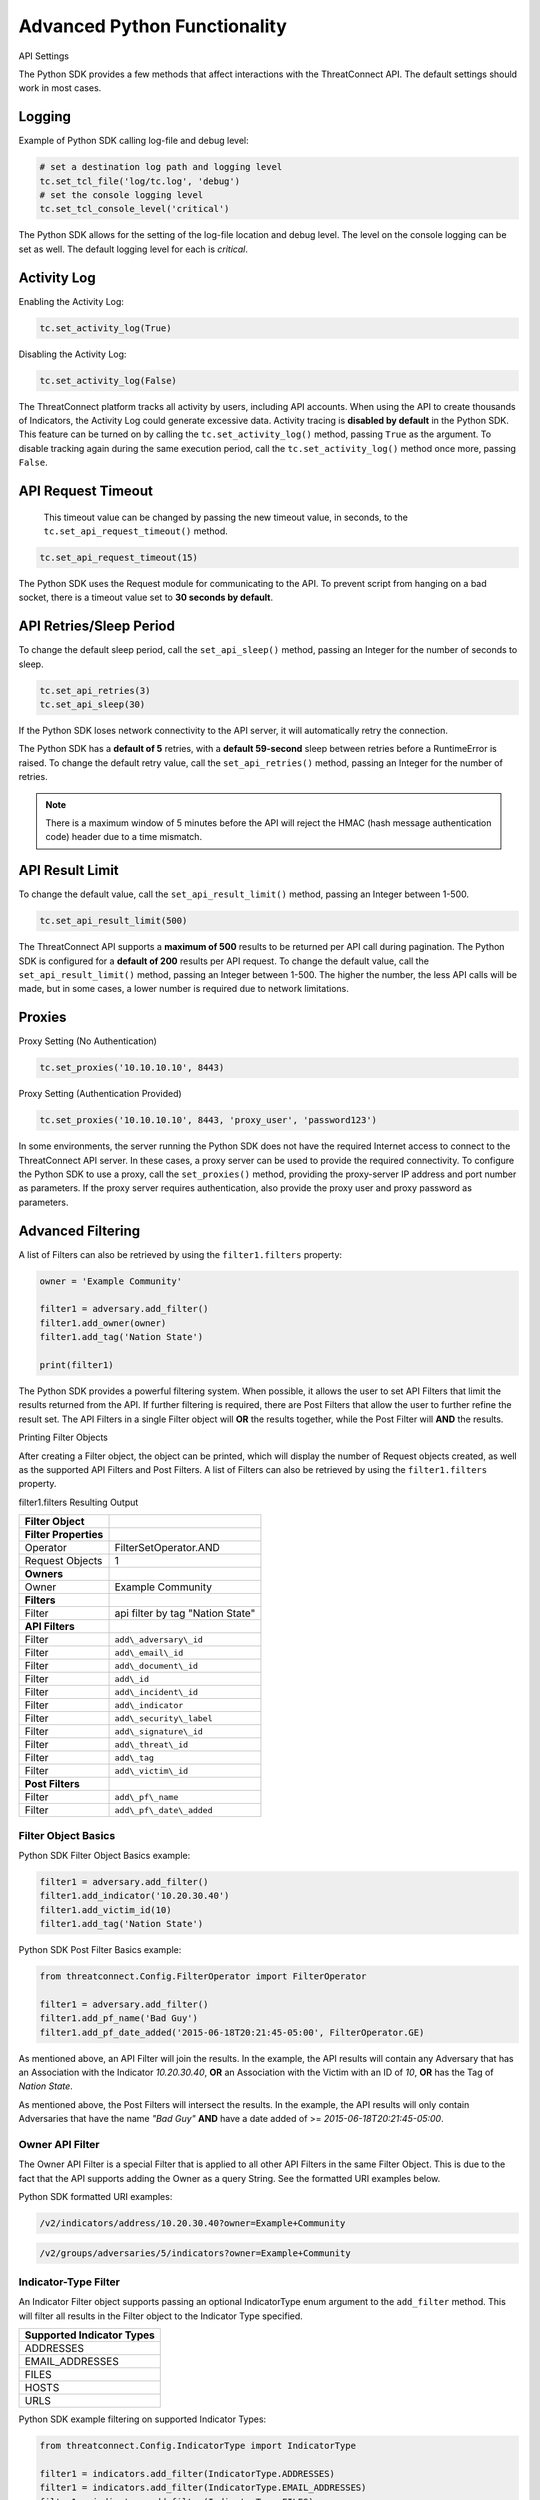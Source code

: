 Advanced Python Functionality
=============================

API Settings

The Python SDK provides a few methods that affect interactions with the
ThreatConnect API. The default settings should work in most cases.

Logging
-------

Example of Python SDK calling log-file and debug level:

.. 
    no-test

.. code-block:: python

    # set a destination log path and logging level
    tc.set_tcl_file('log/tc.log', 'debug')
    # set the console logging level
    tc.set_tcl_console_level('critical')

The Python SDK allows for the setting of the log-file location and debug
level. The level on the console logging can be set as well. The default
logging level for each is *critical*.

Activity Log
------------

Enabling the Activity Log:

.. 
    no-test

.. code-block:: python

    tc.set_activity_log(True)

Disabling the Activity Log:

.. 
    no-test

.. code-block:: python

    tc.set_activity_log(False)

The ThreatConnect platform tracks all activity by users, including API
accounts. When using the API to create thousands of Indicators, the
Activity Log could generate excessive data. Activity tracing is
**disabled by default** in the Python SDK. This feature can be turned on
by calling the ``tc.set_activity_log()`` method, passing ``True`` as the
argument. To disable tracking again during the same execution period,
call the ``tc.set_activity_log()`` method once more, passing ``False``.

API Request Timeout
-------------------

    This timeout value can be changed by passing the new timeout value,
    in seconds, to the ``tc.set_api_request_timeout()`` method.

.. 
    no-test

.. code-block:: python

    tc.set_api_request_timeout(15)

The Python SDK uses the Request module for communicating to the API. To
prevent script from hanging on a bad socket, there is a timeout value
set to **30 seconds by default**.

API Retries/Sleep Period
------------------------

To change the default sleep period, call the ``set_api_sleep()`` method,
passing an Integer for the number of seconds to sleep.

.. 
    no-test

.. code-block:: python

    tc.set_api_retries(3)
    tc.set_api_sleep(30)

If the Python SDK loses network connectivity to the API server, it will
automatically retry the connection.

The Python SDK has a **default of 5** retries, with a **default
59-second** sleep between retries before a RuntimeError is raised. To
change the default retry value, call the ``set_api_retries()`` method,
passing an Integer for the number of retries.

.. note:: There is a maximum window of 5 minutes before the API will reject the HMAC (hash message authentication code) header due to a time mismatch.

API Result Limit
----------------

To change the default value, call the ``set_api_result_limit()`` method,
passing an Integer between 1-500.

.. 
    no-test

.. code-block:: python

    tc.set_api_result_limit(500)

The ThreatConnect API supports a **maximum of 500** results to be
returned per API call during pagination. The Python SDK is configured
for a **default of 200** results per API request. To change the default
value, call the ``set_api_result_limit()`` method, passing an Integer
between 1-500. The higher the number, the less API calls will be made,
but in some cases, a lower number is required due to network
limitations.

Proxies
-------

Proxy Setting (No Authentication)

.. 
    no-test

.. code-block:: python

    tc.set_proxies('10.10.10.10', 8443)

Proxy Setting (Authentication Provided)

.. 
    no-test

.. code-block:: python

    tc.set_proxies('10.10.10.10', 8443, 'proxy_user', 'password123')

In some environments, the server running the Python SDK does not have
the required Internet access to connect to the ThreatConnect API server.
In these cases, a proxy server can be used to provide the required
connectivity. To configure the Python SDK to use a proxy, call the
``set_proxies()`` method, providing the proxy-server IP address and port
number as parameters. If the proxy server requires authentication, also
provide the proxy user and proxy password as parameters.

Advanced Filtering
------------------

A list of Filters can also be retrieved by using the ``filter1.filters`` property:

.. 
    no-test

.. code-block:: python

    owner = 'Example Community'

    filter1 = adversary.add_filter()
    filter1.add_owner(owner)
    filter1.add_tag('Nation State')

    print(filter1)

The Python SDK provides a powerful filtering system. When possible, it
allows the user to set API Filters that limit the results returned from
the API. If further filtering is required, there are Post Filters that
allow the user to further refine the result set. The API Filters in a
single Filter object will **OR** the results together, while the Post
Filter will **AND** the results.

Printing Filter Objects

After creating a Filter object, the object can be printed, which will
display the number of Request objects created, as well as the supported
API Filters and Post Filters. A list of Filters can also be retrieved by
using the ``filter1.filters`` property.

filter1.filters Resulting Output

+-----------------------+----------------------------------+
| Filter Object         |                                  |
+=======================+==================================+
| **Filter Properties** |                                  |
+-----------------------+----------------------------------+
| Operator              | FilterSetOperator.AND            |
+-----------------------+----------------------------------+
| Request Objects       | 1                                |
+-----------------------+----------------------------------+
| **Owners**            |                                  |
+-----------------------+----------------------------------+
| Owner                 | Example Community                |
+-----------------------+----------------------------------+
| **Filters**           |                                  |
+-----------------------+----------------------------------+
| Filter                | api filter by tag "Nation State" |
+-----------------------+----------------------------------+
| **API Filters**       |                                  |
+-----------------------+----------------------------------+
| Filter                | ``add\_adversary\_id``           |
+-----------------------+----------------------------------+
| Filter                | ``add\_email\_id``               |
+-----------------------+----------------------------------+
| Filter                | ``add\_document\_id``            |
+-----------------------+----------------------------------+
| Filter                | ``add\_id``                      |
+-----------------------+----------------------------------+
| Filter                | ``add\_incident\_id``            |
+-----------------------+----------------------------------+
| Filter                | ``add\_indicator``               |
+-----------------------+----------------------------------+
| Filter                | ``add\_security\_label``         |
+-----------------------+----------------------------------+
| Filter                | ``add\_signature\_id``           |
+-----------------------+----------------------------------+
| Filter                | ``add\_threat\_id``              |
+-----------------------+----------------------------------+
| Filter                | ``add\_tag``                     |
+-----------------------+----------------------------------+
| Filter                | ``add\_victim\_id``              |
+-----------------------+----------------------------------+
| **Post Filters**      |                                  |
+-----------------------+----------------------------------+
| Filter                | ``add\_pf\_name``                |
+-----------------------+----------------------------------+
| Filter                | ``add\_pf\_date\_added``         |
+-----------------------+----------------------------------+

Filter Object Basics
^^^^^^^^^^^^^^^^^^^^

Python SDK Filter Object Basics example:

.. 
    no-test

.. code-block:: python

    filter1 = adversary.add_filter()
    filter1.add_indicator('10.20.30.40')
    filter1.add_victim_id(10)
    filter1.add_tag('Nation State')

Python SDK Post Filter Basics example:

.. 
    no-test

.. code-block:: python

    from threatconnect.Config.FilterOperator import FilterOperator

    filter1 = adversary.add_filter()
    filter1.add_pf_name('Bad Guy')
    filter1.add_pf_date_added('2015-06-18T20:21:45-05:00', FilterOperator.GE)

As mentioned above, an API Filter will join the results. In the example,
the API results will contain any Adversary that has an Association with
the Indicator *10.20.30.40*, **OR** an Association with the Victim with
an ID of *10*, **OR** has the Tag of *Nation State*.

As mentioned above, the Post Filters will intersect the results. In the
example, the API results will only contain Adversaries that have the
name *"Bad Guy"* **AND** have a date added of >=
*2015-06-18T20:21:45-05:00*.

Owner API Filter
^^^^^^^^^^^^^^^^

The Owner API Filter is a special Filter that is applied to all other
API Filters in the same Filter Object. This is due to the fact that the
API supports adding the Owner as a query String. See the formatted URI
examples below.

Python SDK formatted URI examples:

.. code::

    /v2/indicators/address/10.20.30.40?owner=Example+Community

.. code::

    /v2/groups/adversaries/5/indicators?owner=Example+Community

Indicator-Type Filter
^^^^^^^^^^^^^^^^^^^^^

An Indicator Filter object supports passing an optional IndicatorType
enum argument to the ``add_filter`` method. This will filter all results
in the Filter object to the Indicator Type specified.

+-----------------------------+
| Supported Indicator Types   |
+=============================+
| ADDRESSES                   |
+-----------------------------+
| EMAIL\_ADDRESSES            |
+-----------------------------+
| FILES                       |
+-----------------------------+
| HOSTS                       |
+-----------------------------+
| URLS                        |
+-----------------------------+

Python SDK example filtering on supported Indicator Types:

.. 
    no-test

.. code-block:: python

    from threatconnect.Config.IndicatorType import IndicatorType

    filter1 = indicators.add_filter(IndicatorType.ADDRESSES)
    filter1 = indicators.add_filter(IndicatorType.EMAIL_ADDRESSES)
    filter1 = indicators.add_filter(IndicatorType.FILES)
    filter1 = indicators.add_filter(IndicatorType.HOSTS)
    filter1 = indicators.add_filter(IndicatorType.URLS)

Modified Since API Filter
^^^^^^^^^^^^^^^^^^^^^^^^^

Python SDK Modified Since API Filter:

.. 
    no-test

.. code-block:: python

    from datetime import datetime

    modified_since = (datetime.isoformat(datetime(2015, 6, 17))) + 'Z'
    indicators.set_modified_since(modified_since)

The **Modified Since** Filter applies to the entire Indicators Container
but can only be used on **base** Indicator searches (e.g.,
``/v2/indicators``). If a Filter on **modified since** is required on a
different Indicator search, there is a Post Filter for **modified
since** that works on all Indicator result sets.

Multiple Filter Objects
^^^^^^^^^^^^^^^^^^^^^^^

Python SDK Multiple Filter Objects example:

.. code-block:: python

    from threatconnect.Config.FilterOperator import FilterSetOperator
    from threatconnect.Config.IndicatorType import IndicatorType

    # replace the line below with the standard, TC script heading described here:
    # https://docs.threatconnect.com/en/latest/python/quick_start.html#standard-script-heading
    ...

    tc = ThreatConnect(api_access_id, api_secret_key, api_default_org, api_base_url)

    owner = 'Example Community'
    indicators = tc.indicators()

    try:
        filter1 = indicators.add_filter()
        filter1.add_owner(owner)
        filter1.add_security_label('TLP Red')
    except AttributeError as e:
        print(e)
        sys.exit(1)

    try:
        filter2 = indicators.add_filter()
        filter2.add_owner(owner)
        filter2.add_filter_operator(FilterSetOperator.AND)
        filter2.add_threat_id(38)
    except AttributeError as e:
        print(e)
        sys.exit(1)

    try:
        filter3 = indicators.add_filter(IndicatorType.ADDRESSES)
        filter3.add_owner(owner)
        filter3.add_filter_operator(FilterSetOperator.OR)
        filter3.add_tag('EXAMPLE')
    except AttributeError as e:
        print(e)
        sys.exit(1)

    # add code here

The Python SDK supports adding multiple Filter objects to a Resource
Container. A **filter\_operator** allows a user to configure the results
sets of the separate Filter objects to be **JOINED** or **INTERSECTED**.
No **filter\_operator** is required on the first Filter object added.
Each subsequent Filter object can be joined (FilterSetOperator.OR) or
intersected (FilterSetOperator.AND).

Manual API Calls
----------------

The Python SDK supports a manual way to access the API by allowing the
creation of a ``RequestObject()`` and submitting these objects to the
``api_request()`` method. The returned result will be a **Python
Requests** object containing the HTTP Status Code, Response Headers, and
API Results.

Retrieving Indicators
^^^^^^^^^^^^^^^^^^^^^

The example below demonstrates how to create a ``RequestObject`` that will retrieve all Indicators from a specified Owner:

.. code-block:: python

    import json

    from threatconnect.RequestObject import RequestObject

    # replace the line below with the standard, TC script heading described here:
    # https://docs.threatconnect.com/en/latest/python/quick_start.html#standard-script-heading
    ...

    tc = ThreatConnect(api_access_id, api_secret_key, api_default_org, api_base_url)

    owner = 'Example Community'

    # instantiate Request Object
    ro = RequestObject()

    # set http method for Request Object
    ro.set_http_method('GET')

    # set the owner
    ro.set_owner(owner)  # OPTIONAL

    # set the Owner-Allowed flag to specify whether or not this API call supports owners
    ro.set_owner_allowed(True)

    # set the Pagination flag to specify whether or not this API call supports pagination
    ro.set_resource_pagination(True)

    # set the URI (uniform resource identifier) for the request
    ro.set_request_uri('/v2/indicators')

    # trigger the request and store the response as results
    results = tc.api_request(ro)
    if results.headers['content-type'] == 'application/json':
        data = results.json()
        print(json.dumps(data, indent=4))

Downloading Document Contents
-----------------------------

The example below demonstrates how to create a ``RequestObject`` that will retrieve the contents of a document stored as a Document Resource in ThreatConnect.

.. code-block:: python

    from threatconnect.RequestObject import RequestObject

    # replace the line below with the standard, TC script heading described here:
    # https://docs.threatconnect.com/en/latest/python/quick_start.html#standard-script-heading
    ...

    tc = ThreatConnect(api_access_id, api_secret_key, api_default_org, api_base_url)

    owner = 'Example Community'

    # instantiate Request Object
    ro = RequestObject()

    # set http method for Request Object
    ro.set_http_method('GET')

    # set the owner
    ro.set_owner(owner)  # OPTIONAL

    # set the Owner-Allowed flag to specify whether or not this API call supports owners
    ro.set_owner_allowed(True)

    # set the Pagination flag to specify whether or not this API call supports pagination
    ro.set_resource_pagination(False)

    # set the URI (uniform resource identifier) for the request
    ro.set_request_uri('/v2/groups/documents/19/download')

    # trigger the request and store the response as results
    results = tc.api_request(ro)
    if results.headers['content-type'] == 'application/octet-stream':
        file_contents = results.content
        # print the Document's content
        print(file_contents)

Creating and Uploading Documents
--------------------------------

The example below demonstrates how to create a ``RequestObject`` that will create a Document Resource in ThreatConnect and upload content into this Resource.

.. code-block:: python

    import json

    from threatconnect.RequestObject import RequestObject

    # replace the line below with the standard, TC script heading described here:
    # https://docs.threatconnect.com/en/latest/python/quick_start.html#standard-script-heading
    ...

    tc = ThreatConnect(api_access_id, api_secret_key, api_default_org, api_base_url)

    owner = 'Example Community'

    # instantiate Request Object
    ro = RequestObject()

    # set http method for Request Object
    ro.set_http_method('POST')

    # set the body of the request
    body = {'name': 'Raw Upload Example', 'fileName': 'raw_example.txt'}
    ro.set_body(json.dumps(body))

    # set the content type of the request
    ro.set_content_type('application/json')

    # set the owner
    ro.set_owner(owner)  # OPTIONAL

    # set the Owner-Allowed flag to specify whether or not this API call supports owners
    ro.set_owner_allowed(True)

    # set the Pagination flag to specify whether or not this API call supports pagination
    ro.set_resource_pagination(False)

    # set the URI (uniform resource identifier) for the request
    ro.set_request_uri('/v2/groups/documents')

    print(ro)

    # trigger the request and store the response as results
    results = tc.api_request(ro)
    if results.headers['content-type'] == 'application/json':
        data = results.json()
        print(json.dumps(data, indent=4))

        # get the ID of the created document
        document_id = data['data']['document']['id']

        # create another Request Object for uploading the document contents
        ro = RequestObject()
        ro.set_http_method('POST')

        # define the Request's body (this is the content that will be uploaded into the Document Resource in ThreatConnect)
        body = 'Raw upload example file Contents.'
        ro.set_body(body)

        ro.set_content_type('application/octet-stream')
        ro.set_owner(owner)
        ro.set_owner_allowed(True)
        ro.set_resource_pagination(False)

        # upload the Request's body into the Document Resource in ThreatConnect
        ro.set_request_uri('/v2/groups/documents/{0}/upload'.format(document_id))

        # trigger the request to upload content into the Document Resource
        results = tc.api_request(ro)
        print('Status Code: {0}'.format(results.status_code))

Advanced Outputs Formats
------------------------

The Python SDK allows for a Resource to be returned in multiple standard formats. The SDK currently supports the following formats:

* CEF (Common Event Format)
* CSV (Comma-Separated Values)
* JSON (JavaScript® Object Notation)
* KeyVal (Key Value)
* LEEF (Log Event Extended Format)

CEF
^^^

Python SDK CEF Code Sample:

.. code-block:: python

    # replace the line below with the standard, TC script heading described here:
    # https://docs.threatconnect.com/en/latest/python/quick_start.html#standard-script-heading
    ...

    tc = ThreatConnect(api_access_id, api_secret_key, api_default_org, api_base_url)

    # instantiate Indicators object 
    indicators = tc.indicators()
    owner = 'Example Community'

    try:
        filter1 = indicators.add_filter()
        filter1.add_owner(owner)
        filter1.add_tag('Nation State')
    except AttributeError as e:
        print(e)
        sys.exit(1)

    try:
        # retrieve the Indicators
        indicators.retrieve()
    except RuntimeError as e:
        print(e)
        sys.exit(1)

    # iterate through the Indicators
    for indicator in indicators:
        print(indicator.cef)

Python SDK Sample CEF Output:

.. code:: text

    CEF:0|threatconnect|threatconnect|2|355999|TEST attribute #14|2.0|confidence="14" dateAdded="2015-06-21T10:40:33-05:00" dnsActive="None" hostName="www.badguy_014.com" lastModified="2015-06-21T10:40:33-05:00" ownerName="Example Community" type="None" weblink="https://tc.sumx.us/auth/indicators/details/host.xhtml?host\=www.badguy_014.com&owner\=Example+Community" whoisActive="None"

The Python SDK provides the ``cef`` methods to output data structured in
CEF, whose output is only supported on
`Indicators <https://docs.threatconnect.com/en/latest/python/indicators/indicators.html#indicators>`__. The CEF-formatted data maps the
ThreatConnect Resource properties to the standard fields, when possible,
and then uses the extension feature to store non-standard properties.

CSV
^^^

Python SDK CSV Code Sample:

.. code-block:: python

    # replace the line below with the standard, TC script heading described here:
    # https://docs.threatconnect.com/en/latest/python/quick_start.html#standard-script-heading
    ...

    tc = ThreatConnect(api_access_id, api_secret_key, api_default_org, api_base_url)

    # instantiate Indicators object 
    indicators = tc.indicators()
    owner = 'Example Community'

    try:
        filter1 = indicators.add_filter()
        filter1.add_owner(owner)
        filter1.add_tag('Nation State')
    except AttributeError as e:
        print(e)
        sys.exit(1)

    try:
        # retrieve the Indicators
        indicators.retrieve()
    except RuntimeError as e:
        print(e)
        sys.exit(1)

    for indicator in indicators:
        print(indicator.csv_header)
        print(indicator.csv)
        print("\n")

Python SDK Sample CSV Output:

.. code:: text

    confidence,dateAdded,description,id,indicator,lastModified,ownerName,rating,type,weblink
    14,2015-06-21T10:40:33-05:00,TEST attribute #14,355999,www.badguy.com,2015-06-21T10:40:33-05:00,Example Community,1.0,null,https://app.threatconnect.com/auth/indicators/details/host.xhtml?host=www.badguy.com&owner=Example+Community

The Python SDK provides the ``csv`` and ``csv_header`` methods for CSV
output, which are supported on Indicators as well as Group Resources
(e.g., Adversaries, Documents, Emails, Incidents, Signatures and
Threats)

The ``csv_header`` method should normally be called once per result set.

JSON
^^^^

Python SDK JSON Code Sample:

.. code-block:: python

    # replace the line below with the standard, TC script heading described here:
    # https://docs.threatconnect.com/en/latest/python/quick_start.html#standard-script-heading
    ...

    tc = ThreatConnect(api_access_id, api_secret_key, api_default_org, api_base_url)

    # instantiate Indicators object 
    indicators = tc.indicators()
    owner = 'Example Community'

    try:
        filter1 = indicators.add_filter()
        filter1.add_owner(owner)
        filter1.add_tag('Nation State')
    except AttributeError as e:
        print(e)
        sys.exit(1)

    try:
        # retrieve the Indicators
        indicators.retrieve()
    except RuntimeError as e:
        print(e)
        sys.exit(1)

    # iterate through the Indicators
    for indicator in indicators:
        print(indicator.json)

Python SDK Sample JSON Output:

.. code:: json

    {
        "confidence": 14, 
        "dateAdded": "2015-06-21T10:40:33-05:00", 
        "description": "TEST attribute #14", 
        "dnsActive": null, 
        "hostName": "www.badguy_014.com", 
        "id": 355999, 
        "lastModified": "2015-06-21T10:40:33-05:00", 
        "ownerName": "Example Community", 
        "rating": 1.0, 
        "type": null, 
        "weblink": "https://tc.sumx.us/auth/indicators/details/host.xhtml?host=www.badguy_014.com&owner=Example+Community", 
        "whoisActive": null
    }

| The Python SDK provides the ``json`` method for output in JSON, are
  supported on Indicators as well as Group Resources (e.g., Adversaries,
  Documents, Emails, Incidents, Signatures and Threats)
| The fields in the output depend on the type of Resource that has been
  requested.

Key Value
^^^^^^^^^

Python SDK Key Value Code Sample:

.. code-block:: python

    # replace the line below with the standard, TC script heading described here:
    # https://docs.threatconnect.com/en/latest/python/quick_start.html#standard-script-heading
    ...

    tc = ThreatConnect(api_access_id, api_secret_key, api_default_org, api_base_url)

    # instantiate Indicators object 
    indicators = tc.indicators()
    owner = 'Example Community'

    try:
        filter1 = indicators.add_filter()
        filter1.add_owner(owner)
        filter1.add_tag('Nation State')
    except AttributeError as e:
        print(e)
        sys.exit(1)

    try:
        # retrieve the Indicators
        indicators.retrieve()
    except RuntimeError as e:
        print(e)
        sys.exit(1)

    # iterate through the Indicators
    for indicator in indicators:
        print(indicator.keyval)

Sample Key/Value Output:

.. code:: text

    confidence="14" dateAdded="2015-06-21T10:40:33-05:00" description="TEST attribute #14" dnsActive="None" hostName="www.badguy_014.com" id="355999" lastModified="2015-06-21T10:40:33-05:00" ownerName="Example Community" rating="1.0" type="None" weblink="https://tc.sumx.us/auth/indicators/details/host.xhtml?host=www.badguy_014.com&owner=Example+Community" whoisActive="None" 

The Python SDK provides the ``keyval`` method for output in the Key
Value format, whose output is supported on Indicators as well as Group
Resources (e.g., Adversaries, Documents, Emails, Incidents, Signatures
and Threats)

The fields in the output depend on the type of Resource that has been
requested.

LEEF
^^^^

Python SDK LEEF Code Sample:

.. code-block:: python

    # replace the line below with the standard, TC script heading described here:
    # https://docs.threatconnect.com/en/latest/python/quick_start.html#standard-script-heading
    ...

    tc = ThreatConnect(api_access_id, api_secret_key, api_default_org, api_base_url)

    # instantiate Indicators object 
    indicators = tc.indicators()
    owner = 'Example Community'

    try:
        filter1 = indicators.add_filter()
        filter1.add_owner(owner)
        filter1.add_tag('Nation State')
    except AttributeError as e:
        print(e)
        sys.exit(1)

    try:
        # retrieve the Indicators
        indicators.retrieve()
    except RuntimeError as e:
        print(e)
        sys.exit(1)

    # iterate through the Indicators
    for indicator in indicators:
        print(indicator.leef)

Python SDK Sample LEEF Output:

.. code:: text

    LEEF:0|threatconnect|threatconnect|2|355999|confidence="14" devTime="2015-06-21T10:40:33-05:00" description="TEST attribute #14" dnsActive="None" hostName="www.badguy_014.com" id="355999" lastModified="2015-06-21T10:40:33-05:00" ownerName="Example Community" severity="1.0" type="None" weblink="https://tc.sumx.us/auth/indicators/details/host.xhtml?host=www.badguy_014.com&owner=Example+Community" whoisActive="None" 

The Python SDK provides the ``leef`` method to output data structured in
LEEF, whose output is only supported on
`Indicators <https://docs.threatconnect.com/en/latest/python/indicators/indicators.html#indicators>`__. The LEEF-formatted data maps the
ThreatConnect Resource properties to the standard fields, when possible,
and then uses the custom attribute feature to store non-standard
properties.

Indicator Type Override
-----------------------

The ``add()`` method on the ``tc.indicators()`` object allows the user to bypass the automatic Indicator identification and validation check by specifying the IndicatorType:

.. code-block:: python

    from threatconnect.Config.IndicatorType import IndicatorType

    # replace the line below with the standard, TC script heading described here:
    # https://docs.threatconnect.com/en/latest/python/quick_start.html#standard-script-heading
    ...

    tc = ThreatConnect(api_access_id, api_secret_key, api_default_org, api_base_url)

    # instantiate Indicators object 
    indicators = tc.indicators()
    owner = 'Example Community'

    indicator = indicators.add('<indicator>', owner, IndicatorType.ADDRESSES)

Regex Overrides
---------------

Python SDK Regex Code Sample

.. code-block:: python

    import re

    from threatconnect.Config.IndicatorType import IndicatorType

    # replace the line below with the standard, TC script heading described here:
    # https://docs.threatconnect.com/en/latest/python/quick_start.html#standard-script-heading
    ...

    tc = ThreatConnect(api_access_id, api_secret_key, api_default_org, api_base_url)

    # instantiate Indicators object 
    indicators = tc.indicators()

    #
    # override FILES Regex
    #
    md5_re = re.compile(r'^([a-fA-F\d]{32})$')
    sha1_re = re.compile(r'^([a-fA-F\d]{40})$')
    sha256_re = re.compile(r'^([a-fA-F\d]{64})$')
    tc.set_indicator_regex(IndicatorType.FILES, [md5_re, sha1_re, sha256_re])

    #
    # override ADDRESSES Regex
    #
    ipv4_regex = re.compile('(?:(?:25[0-5]|2[0-4][0-9]|[01]?[0-9][0-9]?)\.){3}' +
                             '(?:25[0-5]|2[0-4][0-9]|[01]?[0-9][0-9]?)')
    ipv6_regex = re.compile('(S*([0-9a-fA-F]{1,4}:){7,7}[0-9a-fA-F]{1,4}S*|S*(' +
                             '[0-9a-fA-F]{1,4}:){1,7}:S*|S*([0-9a-fA-F]{1,4}:)' +
                             '{1,6}:[0-9a-fA-F]{1,4}S*|S*([0-9a-fA-F]{1,4}:)' +
                             '{1,5}(:[0-9a-fA-F]{1,4}){1,2}S*|S*([0-9a-fA-F]' +
                             '{1,4}:){1,4}(:[0-9a-fA-F]{1,4}){1,3}S*|S*(' +
                             '[0-9a-fA-F]{1,4}:){1,3}(:[0-9a-fA-F]{1,4}){1,4}S*' +
                             '|S*([0-9a-fA-F]{1,4}:){1,2}(:[0-9a-fA-F]{1,4})' +
                             '{1,5}S*|S*[0-9a-fA-F]{1,4}:((:[0-9a-fA-F]{1,4})' +
                             '{1,6})S*|S*:((:[0-9a-fA-F]{1,4}){1,7}|:)S*|::(ffff' +
                             '(:0{1,4}){0,1}:){0,1}((25[0-5]|(2[0-4]|1{0,1}' +
                             '[0-9]){0,1}[0-9]).){3,3}(25[0-5]|(2[0-4]|1{0,1}[' +
                             '0-9]){0,1}[0-9])|([0-9a-fA-F]{1,4}:){1,4}:((25[' +
                             '0-5]|(2[0-4]|1{0,1}[0-9]){0,1}[0-9]).){3,3}(25[' +
                             '0-5]|(2[0-4]|1{0,1}[0-9]){0,1}[0-9]))')
    tc.set_indicator_regex(IndicatorType.ADDRESSES, [ipv4_regex, ipv6_regex])

    #
    # override HOSTS Regex
    #
    host_re = re.compile(r'\b((?:(?!-)[a-zA-Z0-9-]{1,63}(?<!-)\.)+(?i)(?!exe|php|dll|doc' \
        '|docx|txt|rtf|odt|xls|xlsx|ppt|pptx|bin|pcap|ioc|pdf|mdb|asp|html|xml|jpg|gif$|png' \
        '|lnk|log|vbs|lco|bat|shell|quit|pdb|vbp|bdoda|bsspx|save|cpl|wav|tmp|close|ico|ini' \
        '|sleep|run|dat$|scr|jar|jxr|apt|w32|css|js|xpi|class|apk|rar|zip|hlp|cpp|crl' \
        '|cfg|cer|plg|lxdns|cgi|xn$)(?:xn--[a-zA-Z0-9]{2,22}|[a-zA-Z]{2,13}))(?:\s|$)')
    tc.set_indicator_regex(IndicatorType.HOSTS, host_re)

    indicator = indicators.add('new.domain.tld', owner)
    indicator.set_confidence(50)
    indicator.set_rating('2.0')

    try:
        # commit the Indicator
        indicator.commit()
    except RuntimeError as e:
        print('Error: {0!s}'.format(e))
        sys.exit(1)

The Python SDK provides the ``set_indicator_regex`` method which allows
a user to override the baked-in Regular Expressions (Regexes) in the SDK
with user defined compiled Regexes. The method takes an IndicatorType
enum and either a single compiled Regex or a list of Regexes. If a list
is provided each Regex will be checked for a match for that Indicator
Type.

Reporting
---------

Stats Reporting
^^^^^^^^^^^^^^^

The ``tc.report.stats`` properties method provides an overview of the
script results:

.. code-block:: python

    # replace the line below with the standard, TC script heading described here:
    # https://docs.threatconnect.com/en/latest/python/quick_start.html#standard-script-heading
    ...

    tc = ThreatConnect(api_access_id, api_secret_key, api_default_org, api_base_url)

    # instantiate Indicators object 
    indicators = tc.indicators()
    owner = 'Example Community'

    filter1 = indicators.add_filter()
    filter1.add_owner(owner)
    filter1.add_tag('Nation State')

    try:
        # retrieve the Indicators
        indicators.retrieve()
    except RuntimeError as e:
        print('Error: {0}'.format(e))
        sys.exit(1)
    else:
        print(tc.report.stats)

Sample Report-Statistics Output:

.. code:: text

    _Stats_

    API Stats                               
      API Calls                    32                                                
      Unfiltered Results           3                                                 
      Filtered Results             3                                                 

    Filters                                 
      API Filters                  1                                                 
      Post Filters                 0                                                 
      Total Filters                1                                                 

    HTTP Methods                            
      PUT                          2                                                 
      POST                         11                                                
      DELETE                       11                                                
      GET                          8                                                 

    Status Codes                            
      200                          21                                                
      201                          11                                                

    Performance Stats                       
      Request Time           0:00:03.021702                                    
      Processing Time        0:00:00.014082                                    
      Run Time               0:00:03.035795     

The Python SDK includes a reporting feature that provides a number of
methods for reporting on the execution status of a script that uses the
SDK.

**Enabling Reporting**

The basic data collection of the Reporting feature is always enabled,
but the report-entry collection feature is disabled by default. To
enable the report-entry collection feature, use the
``tc.report_enable()`` method. To disable reporting, use the
``tc.report_disable()`` method.

**Statistics**

The ``tc.report.stats`` properties method provides an overview of the
script results.

Failed Reports
^^^^^^^^^^^^^^

Python SDK failed reports example:

.. 
    no-test

.. code-block:: python

    # iterate through the failures
    for fail in tc.report.failures:
        print(fail)

Sample Failed-Report Output:

.. code:: text

    _Report Entry_

    Properties                              
    Status Code
    : 404                                               
    Fail Msg
    : {"status":"Failure","message":"The requested resource was not found"}
    Description
    : api filter by incident id 708996                  
    Resource Type
    : ResourceType.ADVERSARIES                          

    HTTP Settings                           
      HTTP Method                 
      GET                                               
      Request URI
      /v2/groups/incidents/708996/groups/adversaries    
      Request URL
      https://tc.sumx.us/api/v2/groups/incidents/708996/groups/adversaries?resultStart=0&resultLimit=500&createActivityLog=false
      Content Type                 None                                              
      Body                         None                                              

    Payload                                 
      Payload
      {'resultStart': 0, 'resultLimit': 500, 'createActivityLog': 'false'}

All API requests and Post Filters are stored as a report entry in the
Reports object. Any request that does not receive a status code of 200,
201 or 202, is stored as a failed-report entry and can be retrieved with
the ``tc.report.failures`` property method. This feature helps debug
issues when receiving failures while communicating with the API.

Other Reporting Features
^^^^^^^^^^^^^^^^^^^^^^^^

API Calls

The number of API calls can be retrieved using the
``tc.report.api_calls`` property method of the Report object.

Runtime

The script execution time can be retrieved using the
``tc.report.runtime`` property method of the Report object. This method
can be called anytime during the script execution to get the current
runtime and at the end of the script to get the total runtime.

Request Time

The time spent on API requests can be retrieved using the
``tc.report.request_time`` property method of the Report object.

Report Entries

All report entries can be accessed via the Report generator. By
iterating over ``tc.report``, each individual report entry will be
returned. These report entries can be printed and the individual
properties can be accessed.
